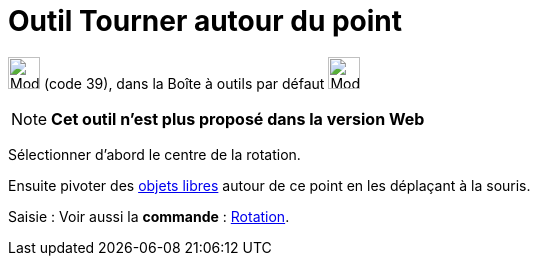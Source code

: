 = Outil Tourner autour du point
:page-en: tools/Move_around_Point
ifdef::env-github[:imagesdir: /fr/modules/ROOT/assets/images]

image:32px-Mode_moverotate.svg.png[Mode moverotate.svg,width=32,height=32] (code 39), dans la Boîte à outils par défaut
image:32px-Mode_move.svg.png[Mode move.svg,width=32,height=32]

[NOTE]
====

*Cet outil n'est plus proposé dans la version Web*

====

Sélectionner d’abord le centre de la rotation.

Ensuite pivoter des xref:/Objets_libres_dépendants_ou_auxiliaires.adoc[objets libres] autour de ce point en les
déplaçant à la souris.

[.kcode]#Saisie :# Voir aussi la *commande* : xref:/commands/Rotation.adoc[Rotation].
